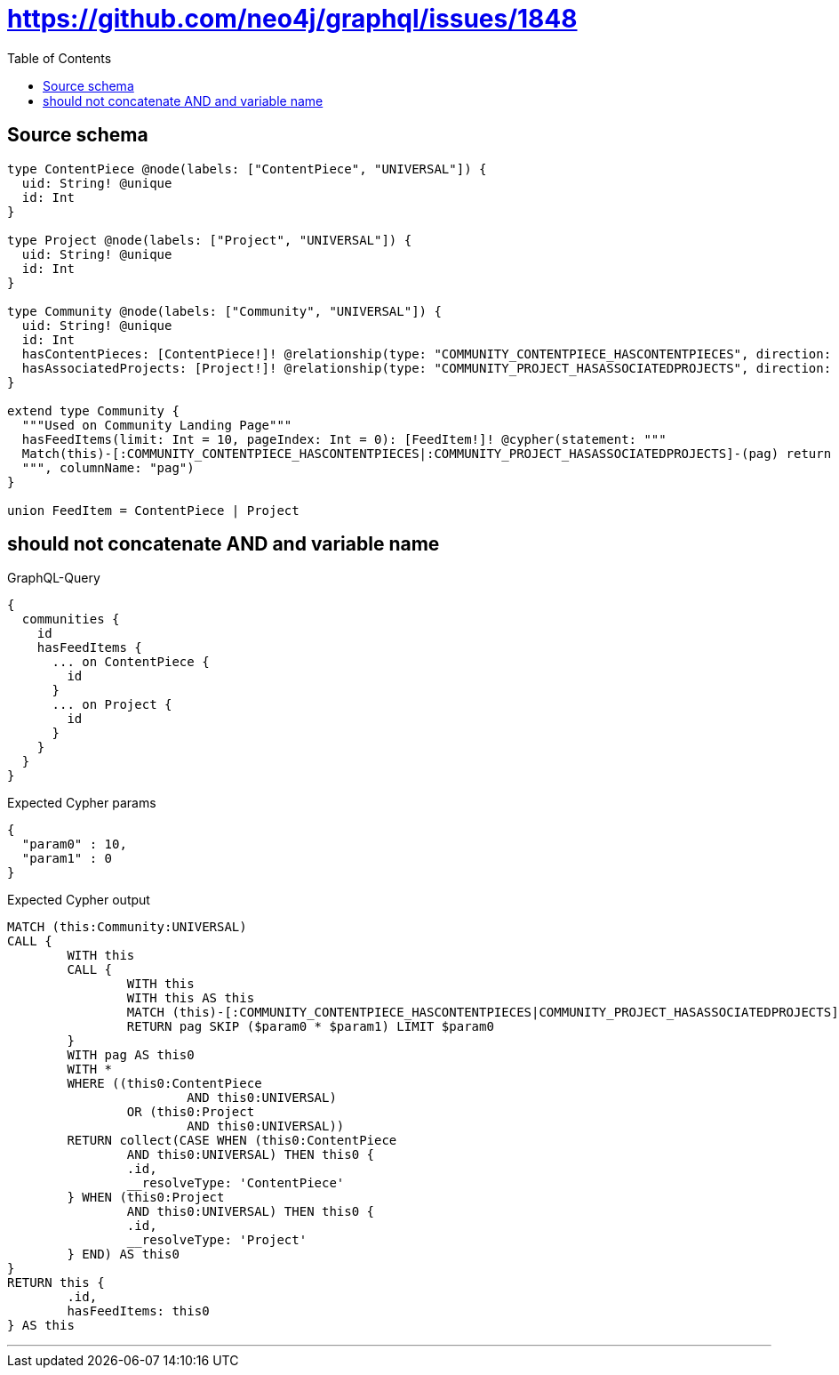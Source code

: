 :toc:

= https://github.com/neo4j/graphql/issues/1848

== Source schema

[source,graphql,schema=true]
----
type ContentPiece @node(labels: ["ContentPiece", "UNIVERSAL"]) {
  uid: String! @unique
  id: Int
}

type Project @node(labels: ["Project", "UNIVERSAL"]) {
  uid: String! @unique
  id: Int
}

type Community @node(labels: ["Community", "UNIVERSAL"]) {
  uid: String! @unique
  id: Int
  hasContentPieces: [ContentPiece!]! @relationship(type: "COMMUNITY_CONTENTPIECE_HASCONTENTPIECES", direction: OUT)
  hasAssociatedProjects: [Project!]! @relationship(type: "COMMUNITY_PROJECT_HASASSOCIATEDPROJECTS", direction: OUT)
}

extend type Community {
  """Used on Community Landing Page"""
  hasFeedItems(limit: Int = 10, pageIndex: Int = 0): [FeedItem!]! @cypher(statement: """
  Match(this)-[:COMMUNITY_CONTENTPIECE_HASCONTENTPIECES|:COMMUNITY_PROJECT_HASASSOCIATEDPROJECTS]-(pag) return pag SKIP ($limit * $pageIndex) LIMIT $limit
  """, columnName: "pag")
}

union FeedItem = ContentPiece | Project
----
== should not concatenate AND and variable name

.GraphQL-Query
[source,graphql]
----
{
  communities {
    id
    hasFeedItems {
      ... on ContentPiece {
        id
      }
      ... on Project {
        id
      }
    }
  }
}
----

.Expected Cypher params
[source,json]
----
{
  "param0" : 10,
  "param1" : 0
}
----

.Expected Cypher output
[source,cypher]
----
MATCH (this:Community:UNIVERSAL)
CALL {
	WITH this
	CALL {
		WITH this
		WITH this AS this
		MATCH (this)-[:COMMUNITY_CONTENTPIECE_HASCONTENTPIECES|COMMUNITY_PROJECT_HASASSOCIATEDPROJECTS]-(pag)
		RETURN pag SKIP ($param0 * $param1) LIMIT $param0
	}
	WITH pag AS this0
	WITH *
	WHERE ((this0:ContentPiece
			AND this0:UNIVERSAL)
		OR (this0:Project
			AND this0:UNIVERSAL))
	RETURN collect(CASE WHEN (this0:ContentPiece
		AND this0:UNIVERSAL) THEN this0 {
		.id,
		__resolveType: 'ContentPiece'
	} WHEN (this0:Project
		AND this0:UNIVERSAL) THEN this0 {
		.id,
		__resolveType: 'Project'
	} END) AS this0
}
RETURN this {
	.id,
	hasFeedItems: this0
} AS this
----

'''

